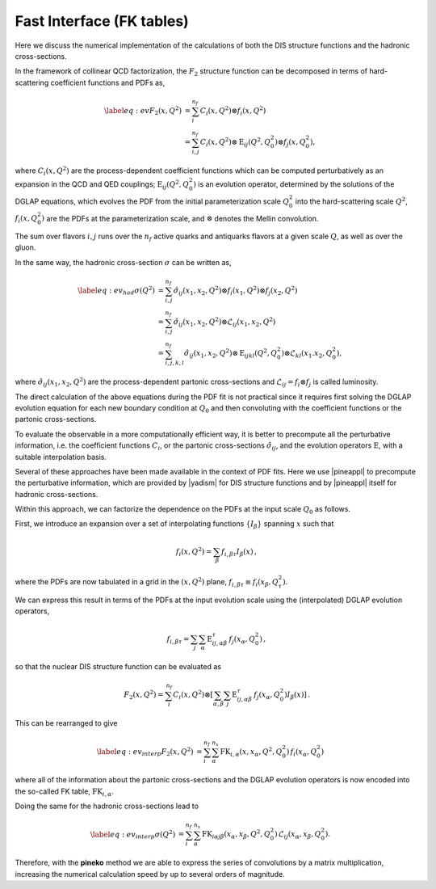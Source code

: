 .. _fktables:

============================================================
Fast Interface (FK tables)
============================================================

.. raw:: latex

   \maketitle

.. raw:: latex

   \tableofcontents

Here we discuss the numerical implementation of the calculations of both the DIS structure functions
and the hadronic cross-sections.

In the framework of collinear QCD factorization, the :math:`F_2` structure function
can be decomposed in terms of hard-scattering coefficient functions and PDFs as,

.. math::

    \begin{align} 
    \label{eq:ev} 
    F_2(x,Q^2) &= \sum_i^{n_f} C_i(x,Q^2) \otimes f_i(x,Q^2) \nonumber \\
    &= \sum_{i,j}^{n_f} C_i(x,Q^2) \otimes \text{E}_{ij}(Q^2,Q_0^2) \otimes f_j(x,Q_0^2),
    \end{align}

where :math:`C_i(x,Q^2)` are the process-dependent coefficient functions which
can be computed perturbatively as an expansion in the QCD and QED
couplings;  :math:`\text{E}_{ij}(Q^2,Q_0^2)` is an evolution operator, determined by the
solutions of the DGLAP equations, which evolves the PDF from the initial
parameterization scale :math:`Q_0^2` into the hard-scattering scale :math:`Q^2`,
:math:`f_i(x,Q^2_0)` are the PDFs at the parameterization scale, and
:math:`\otimes` denotes the Mellin convolution.

The sum over flavors :math:`i,j` runs over the :math:`n_f` active quarks and antiquarks flavors at a given
scale :math:`Q`, as well as over the gluon.

In the same way, the hadronic cross-section :math:`\sigma` can be written as,

.. math::

    \begin{align} 
    \label{eq:ev_had} 
    \sigma(Q^2) &= \sum_{i,j}^{n_f} \hat{\sigma}_{ij}(x_{1},x_{2},Q^2) \otimes f_i(x_{1},Q^2) \otimes f_j(x_{2},Q^2) \nonumber \\
    &= \sum_{i,j}^{n_f} \hat{\sigma}_{ij}(x_{1},x_{2},Q^2) \otimes \mathcal{L}_{ij}(x_{1},x_{2},Q^2) \nonumber \\
    &= \sum_{i,j,k,l}^{n_f} \hat{\sigma}_{ij}(x_{1},x_{2},Q^2) \otimes \text{E}_{ijkl}(Q^2,Q_0^2) \otimes \mathcal{L}_{kl}(x_{1}.x_{2},Q_0^2),
    \end{align}

where :math:`\hat{\sigma}_{ij}(x_{1},x_{2},Q^2)` are the process-dependent partonic cross-sections and
:math:`\mathcal{L}_{ij} = f_i \otimes f_j` is called luminosity.

The direct calculation of the above equations during the PDF fit is not practical
since it requires first solving the DGLAP evolution equation for each new boundary
condition at :math:`Q_0` and then convoluting with the coefficient
functions or the partonic cross-sections.

To evaluate the observable in a more computationally efficient way, it is better 
to precompute all the perturbative information, i.e. the coefficient functions :math:`C_i`,
or the partonic cross-sections :math:`\hat{\sigma}_{ij}`,
and the evolution operators :math:`\text{E}`, with a suitable
interpolation basis.

Several of these approaches have been made available in the context of
PDF fits.
Here we use |pineappl| to precompute the perturbative
information, which are provided by |yadism| for DIS structure functions and by |pineappl| itself for hadronic 
cross-sections.

Within this approach, we can factorize the dependence on the PDFs at the input scale :math:`Q_0` as follows.

First, we introduce an expansion over a set of interpolating functions :math:`\{ I_{\beta}\}` spanning :math:`x` such that

.. math::

    \begin{equation}
    f_i(x,Q^2) = \sum_{\beta} f_{i,\beta \tau} I_{\beta}(x) \, ,
    \end{equation}

where the PDFs are now tabulated
in a grid in the :math:`(x,Q^2)` plane, :math:`f_{i,\beta \tau}\equiv f_i(x_\beta,Q^2_{\tau})`.

We can express this result in terms of the PDFs at the input evolution scale
using the (interpolated) DGLAP evolution operators,

.. math::

    \begin{equation}
    f_{i,\beta \tau} = \sum_j \sum_{\alpha} \text{E}^{\tau}_{ij,\alpha \beta}\,f_j(x_{\alpha},Q_0^2) \, ,
    \end{equation}

so that the nuclear DIS structure function can be evaluated as

.. math::

    \begin{equation}
    F_2(x,Q^2) = \sum_i^{n_f} C_i(x,Q^2) \otimes \left[
    \sum_{\alpha,\beta} \sum_j \text{E}^{\tau}_{ij,\alpha \beta}\,f_j(x_{\alpha},Q_0^2) I_{\beta}(x) \right]\, .
    \end{equation}

This can be rearranged to give

.. math::

    \begin{align}
    \label{eq:ev_interp}
    F_2(x,Q^2) &= \sum_i^{n_f} \sum_{\alpha}^{n_x} \text{FK}_{i,\alpha}(x,x_{\alpha},Q^2,Q^2_0) \, f_i(x_{\alpha},Q_0^2) 
    \end{align}

where all of the information about the partonic cross-sections and the DGLAP
evolution operators is now encoded into the so-called FK table, :math:`\text{FK}_{i,\alpha}`.

Doing the same for the hadronic cross-sections lead to 

.. math::

    \begin{align}
    \label{eq:ev_interp}
    \sigma(Q^2) &= \sum_i^{n_f} \sum_{\alpha}^{n_x} \text{FK}_{i\alpha j \beta}(x_{\alpha}, x_{\beta},Q^2,Q^2_0) \, \mathcal{L}_{ij}(x_{\alpha}, x_{\beta},Q_0^2). 
    \end{align}

Therefore, with the **pineko** method we are able to
express the series of convolutions by a matrix
multiplication, increasing the numerical 
calculation speed by up to several orders
of magnitude.

